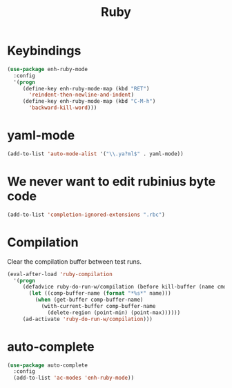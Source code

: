 #+TITLE: Ruby

* Keybindings
#+BEGIN_SRC emacs-lisp
  (use-package enh-ruby-mode
    :config
    '(progn
       (define-key enh-ruby-mode-map (kbd "RET")
         'reindent-then-newline-and-indent)
       (define-key enh-ruby-mode-map (kbd "C-M-h")
         'backward-kill-word)))
#+END_SRC

* yaml-mode
#+BEGIN_SRC emacs-lisp
  (add-to-list 'auto-mode-alist '("\\.ya?ml$" . yaml-mode))
#+END_SRC

* We never want to edit rubinius byte code
#+BEGIN_SRC emacs-lisp
  (add-to-list 'completion-ignored-extensions ".rbc")
#+END_SRC

* Compilation
  Clear the compilation buffer between test runs.
#+BEGIN_SRC emacs-lisp
  (eval-after-load 'ruby-compilation
    '(progn
       (defadvice ruby-do-run-w/compilation (before kill-buffer (name cmdlist))
         (let ((comp-buffer-name (format "*%s*" name)))
           (when (get-buffer comp-buffer-name)
             (with-current-buffer comp-buffer-name
               (delete-region (point-min) (point-max))))))
       (ad-activate 'ruby-do-run-w/compilation)))
#+END_SRC
* auto-complete
#+BEGIN_SRC emacs-lisp
  (use-package auto-complete
    :config
    (add-to-list 'ac-modes 'enh-ruby-mode))
#+END_SRC
